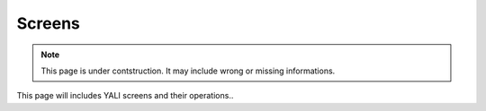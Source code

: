 .. _yaliscreens:

Screens
~~~~~~~

.. note::

    This page is under contstruction. It may include wrong or missing informations.

This page will includes YALI screens and their operations..
